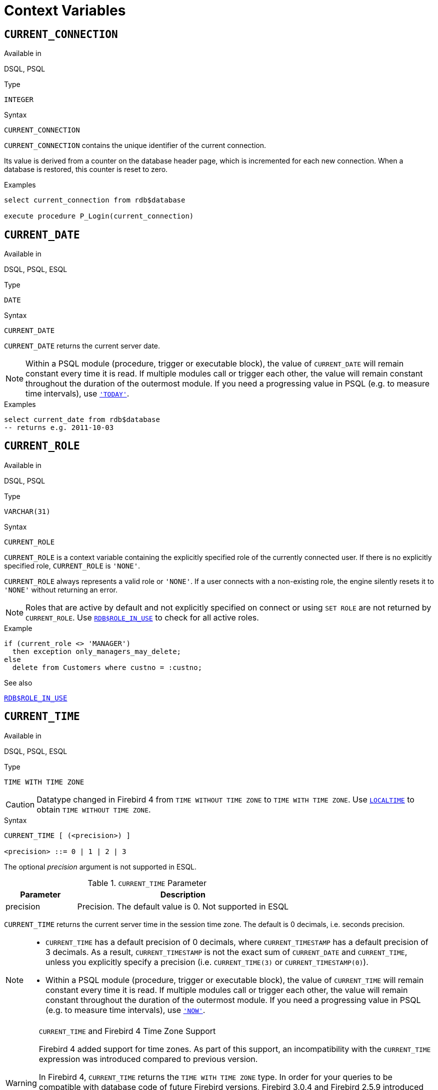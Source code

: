 [[fblangref40-contextvars]]
= Context Variables

[[fblangref40-contextvars-current-connection]]
== `CURRENT_CONNECTION`

.Available in
DSQL, PSQL

.Type
`INTEGER`

.Syntax
[listing]
----
CURRENT_CONNECTION
----

`CURRENT_CONNECTION` contains the unique identifier of the current connection.

Its value is derived from a counter on the database header page, which is incremented for each new connection.
When a database is restored, this counter is reset to zero.

.Examples
[source]
----
select current_connection from rdb$database

execute procedure P_Login(current_connection)
----

[[fblangref40-contextvars-current-date]]
== `CURRENT_DATE`

.Available in
DSQL, PSQL, ESQL

.Type
`DATE`

.Syntax
[listing]
----
CURRENT_DATE
----

`CURRENT_DATE` returns the current server date.

[NOTE]
====
Within a PSQL module (procedure, trigger or executable block), the value of `CURRENT_DATE` will remain constant every time it is read.
If multiple modules call or trigger each other, the value will remain constant throughout the duration of the outermost module.
If you need a progressing value in PSQL (e.g. to measure time intervals), use <<fblangref40-contextvars-today>>.
====

.Examples
[source]
----
select current_date from rdb$database
-- returns e.g. 2011-10-03
----

[[fblangref40-contextvars-current-role]]
== `CURRENT_ROLE`

.Available in
DSQL, PSQL

.Type
`VARCHAR(31)`

.Syntax
[listing]
----
CURRENT_ROLE
----

`CURRENT_ROLE` is a context variable containing the explicitly specified role of the currently connected user.
If there is no explicitly specified role, `CURRENT_ROLE` is `'NONE'`.

`CURRENT_ROLE` always represents a valid role or `'NONE'`.
If a user connects with a non-existing role, the engine silently resets it to `'NONE'` without returning an error.

[NOTE]
====
Roles that are active by default and not explicitly specified on connect or using `SET ROLE` are not returned by `CURRENT_ROLE`.
Use <<fblangref40-scalarfuncs-roleinuse,`RDB$ROLE_IN_USE`>> to check for all active roles.
====

.Example
[source]
----
if (current_role <> 'MANAGER')
  then exception only_managers_may_delete;
else
  delete from Customers where custno = :custno;
----

.See also
<<fblangref40-scalarfuncs-roleinuse,`RDB$ROLE_IN_USE`>>

[[fblangref40-contextvars-current-time]]
== `CURRENT_TIME`

.Available in
DSQL, PSQL, ESQL

.Type
`TIME WITH TIME ZONE`

[CAUTION]
====
Datatype changed in Firebird 4 from `TIME WITHOUT TIME ZONE` to `TIME WITH TIME ZONE`.
Use <<fblangref40-contextvars-localtime>> to obtain `TIME WITHOUT TIME ZONE`.
====

.Syntax
[listing]
----
CURRENT_TIME [ (<precision>) ]

<precision> ::= 0 | 1 | 2 | 3
----

The optional _precision_ argument is not supported in ESQL.

[[fblangref40-funcs-tbl-current_time]]
.`CURRENT_TIME` Parameter
[cols="<1,<3", options="header",stripes="none"]
|===
^| Parameter
^| Description

|precision
|Precision.
The default value is 0.
Not supported in ESQL
|===

`CURRENT_TIME` returns the current server time in the session time zone.
The default is 0 decimals, i.e. seconds precision.

[NOTE]
====
* `CURRENT_TIME` has a default precision of 0 decimals, where `CURRENT_TIMESTAMP` has a default precision of 3 decimals.
As a result, `CURRENT_TIMESTAMP` is not the exact sum of `CURRENT_DATE` and `CURRENT_TIME`, unless you explicitly specify a precision (i.e. `CURRENT_TIME(3)` or `CURRENT_TIMESTAMP(0)`).
* Within a PSQL module (procedure, trigger or executable block), the value of `CURRENT_TIME` will remain constant every time it is read.
If multiple modules call or trigger each other, the value will remain constant throughout the duration of the outermost module.
If you need a progressing value in PSQL (e.g. to measure time intervals), use <<fblangref40-contextvars-now>>.
====

.`CURRENT_TIME` and Firebird 4 Time Zone Support
[WARNING]
====
Firebird 4 added support for time zones.
As part of this support, an incompatibility with the `CURRENT_TIME` expression was introduced compared to previous version.

In Firebird 4, `CURRENT_TIME` returns the `TIME WITH TIME ZONE` type.
In order for your queries to be compatible with database code of future Firebird versions, Firebird 3.0.4 and Firebird 2.5.9 introduced the <<fblangref40-contextvars-localtime>> expression.
In Firebird 3.0.4 and Firebird 2.5.9, `LOCALTIME` is a synonym for `CURRENT_TIME`.

In Firebird 4, `LOCALTIME` continues to work as it does in Firebird 3.0.4 and higher and Firebird 2.5.9 (returning `TIME [WITHOUT TIME ZONE]`), while `CURRENT_TIME` now returns a different data type, `TIME WITH TIME ZONE`.
====

.Examples
[source]
----
select current_time from rdb$database
-- returns e.g. 14:20:19.0000

select current_time(2) from rdb$database
-- returns e.g. 14:20:23.1200
----

.See also
<<fblangref40-contextvars-current-timestamp>>, <<fblangref40-contextvars-localtime>>, <<fblangref40-contextvars-localtimestamp>>

[[fblangref40-contextvars-current-timestamp]]
== `CURRENT_TIMESTAMP`

.Available in
DSQL, PSQL, ESQL

.Type
`TIMESTAMP WITH TIME ZONE`

[CAUTION]
====
Datatype changed in Firebird 4 from `TIMESTAMP WITHOUT TIME ZONE` to `TIMESTAMP WITH TIME ZONE`.
Use <<fblangref40-contextvars-localtimestamp>> to obtain `TIMESTAMP WITHOUT TIME ZONE`.
====

.Syntax
[listing]
----
CURRENT_TIMESTAMP [ (<precision>) ]

<precision> ::= 0 | 1 | 2 | 3
----

The optional _precision_ argument is not supported in ESQL.

[[fblangref40-funcs-tbl-current_timestamp]]
.`CURRENT_TIMESTAMP` Parameter
[cols="<1,<3", options="header",stripes="none"]
|===
^| Parameter
^| Description

|precision
|Precision.
The default value is 3.
Not supported in ESQL
|===

`CURRENT_TIMESTAMP` returns the current server date and time in the session time zone.
The default is 3 decimals, i.e. milliseconds precision.

[NOTE]
====
* The default precision of `CURRENT_TIME` is 0 decimals, so `CURRENT_TIMESTAMP` is not the exact sum of `CURRENT_DATE` and `CURRENT_TIME`, unless you explicitly specify a precision (i.e. `CURRENT_TIME(3)` or `CURRENT_TIMESTAMP(0)`).
* Within a PSQL module (procedure, trigger or executable block), the value of `CURRENT_TIMESTAMP` will remain constant every time it is read.
If multiple modules call or trigger each other, the value will remain constant throughout the duration of the outermost module.
If you need a progressing value in PSQL (e.g. to measure time intervals), use <<fblangref40-contextvars-now>>.
====

.`CURRENT_TIMESTAMP` and Firebird 4 Time Zone Support
[WARNING]
====
Firebird 4 added support for time zones.
As part of this support, an incompatibility with the `CURRENT_TIMESTAMP` expression was introduced compared to previous versions.

In Firebird 4, `CURRENT_TIMESTAMP` returns the `TIMESTAMP WITH TIME ZONE` type.
In order for your queries to be compatible with database code of future Firebird versions, Firebird 3.0.4 and Firebird 2.5.9 introduced the <<fblangref40-contextvars-localtimestamp>> expression.
In Firebird 3.0.4 and Firebird 2.5.9, `LOCALTIMESTAMP` is a synonym for `CURRENT_TIMESTAMP`.

In Firebird 4, `LOCALTIMESTAMP` continues to work as it does in Firebird 3.0.4 and higher and Firebird 2.5.9 (returning `TIMESTAMP [WITHOUT TIME ZONE]`), while `CURRENT_TIMESTAMP` now returns a different data type, `TIMESTAMP WITH TIME ZONE`.
====

.Examples
[source]
----
select current_timestamp from rdb$database
-- returns e.g. 2008-08-13 14:20:19.6170

select current_timestamp(2) from rdb$database
-- returns e.g. 2008-08-13 14:20:23.1200
----

.See also
<<fblangref40-contextvars-current-time>>, <<fblangref40-contextvars-localtime>>, <<fblangref40-contextvars-localtimestamp>>

[[fblangref40-contextvars-current-transaction]]
== `CURRENT_TRANSACTION`

.Available in
DSQL, PSQL

.Type
`BIGINT`

.Syntax
[listing]
----
CURRENT_TRANSACTION
----

`CURRENT_TRANSACTION` contains the unique identifier of the current transaction.

Its value is derived from a counter on the database header page, which is incremented for each new transaction.
When a database is restored, this counter is reset to zero.

.Examples
[source]
----
select current_transaction from rdb$database

New.Txn_ID = current_transaction;
----

[[fblangref40-contextvars-current-user]]
== `CURRENT_USER`

.Available in
DSQL, PSQL

.Type
`VARCHAR(31)`

.Syntax
[listing]
----
CURRENT_USER
----

`CURRENT_USER` is a context variable containing the name of the currently connected user.
It is fully equivalent to <<fblangref40-contextvars-user>>.

.Example
[source]
----
create trigger bi_customers for customers before insert as
begin
    New.added_by  = CURRENT_USER;
    New.purchases = 0;
end
----

[[fblangref40-contextvars-deleting]]
== `DELETING`

.Available in
PSQL

.Type
`BOOLEAN`

.Syntax
[listing]
----
DELETING
----

Available in triggers only, `DELETING` indicates if the trigger fired for a `DELETE` operation.
Intended for use in <<fblangref40-ddl-trgr-relntrigger-rowevent,multi-action triggers>>.

.Example
[source]
----
if (deleting) then
begin
  insert into Removed_Cars (id, make, model, removed)
    values (old.id, old.make, old.model, current_timestamp);
end
----

[[fblangref40-contextvars-gdscode]]
== `GDSCODE`

.Available in
PSQL

.Type
`INTEGER`

.Syntax
[listing]
----
GDSCODE
----

In a "```WHEN ... DO```" error handling block, the `GDSCODE` context variable contains the numerical representation of the current Firebird error code.
Prior to Firebird 2.0, `GDSCODE` was only set in `WHEN GDSCODE` handlers.
Now it may also be non-zero in `WHEN ANY`, `WHEN SQLCODE`, `WHEN SQLSTATE` and `WHEN EXCEPTION` blocks, provided that the condition raising the error corresponds with a Firebird error code.
Outside error handlers, `GDSCODE` is always 0.
Outside PSQL, it doesn't exist at all.

[NOTE]
====
After `WHEN GDSCODE`, you must use symbolic names like `grant_obj_notfound` etc.
But the `GDSCODE` context variable is an `INTEGER`.
If you want to compare it against a specific error, the numeric value must be used, e.g.
`335544551` for `grant_obj_notfound`.
====

.Example
[source]
----
when gdscode grant_obj_notfound, gdscode grant_fld_notfound,
   gdscode grant_nopriv, gdscode grant_nopriv_on_base
do
begin
  execute procedure log_grant_error(gdscode);
  exit;
end
----

[[fblangref40-contextvars-inserting]]
== `INSERTING`

.Available in
PSQL

.Type
`BOOLEAN`

.Syntax
[listing]
----
INSERTING
----

Available in triggers only, `INSERTING` indicates if the trigger fired because of an `INSERT` operation.
Intended for use in <<fblangref40-ddl-trgr-relntrigger-rowevent,multi-action triggers>>.

.Example
[source]
----
if (inserting or updating) then
begin
  if (new.serial_num is null) then
    new.serial_num = gen_id(gen_serials, 1);
end
----

[[fblangref40-contextvars-localtime]]
== `LOCALTIME`

.Available in
DSQL, PSQL, ESQL

.Type
`TIME`

.Syntax
[listing]
----
LOCALTIME [ (<precision>) ]

<precision> ::= 0 | 1 | 2 | 3
----

The optional _precision_ argument is not supported in ESQL.

[[fblangref40-funcs-tbl-localtime]]
.`LOCALTIME` Parameter
[cols="<1,<3", options="header",stripes="none"]
|===
^| Parameter
^| Description

|precision
|Precision.
The default value is 0.
Not supported in ESQL
|===

`LOCALTIME` returns the current server time in the session time zone.
The default is 0 decimals, i.e. seconds precision.

[NOTE]
====
* `LOCALTIME` was introduced in Firebird 3.0.4 and Firebird 2.5.9 as an alias of `CURRENT_TIME`.
In Firebird 4, `CURRENT_TIME` returns a `TIME WITH TIME ZONE` instead of a `TIME [WITHOUT TIME ZONE]`, while `LOCALTIME` returns `TIME [WITHOUT TIME ZONE]`.
It is recommended to use `LOCALTIME` when you do not need time zone information.
* `LOCALTIME` has a default precision of 0 decimals, where `LOCALTIMESTAMP` has a default precision of 3 decimals.
As a result, `LOCALTIMESTAMP` is not the exact sum of `CURRENT_DATE` and `LOCALTIME`, unless you explicitly specify a precision (i.e. `LOCALTIME(3)` or `LOCALTIMESTAMP(0)`).
* Within a PSQL module (procedure, trigger or executable block), the value of `LOCALTIME` will remain constant every time it is read.
If multiple modules call or trigger each other, the value will remain constant throughout the duration of the outermost module.
If you need a progressing value in PSQL (e.g. to measure time intervals), use <<fblangref40-contextvars-now>>.
====

.Examples
[source]
----
select localtime from rdb$database
-- returns e.g. 14:20:19.0000

select localtime(2) from rdb$database
-- returns e.g. 14:20:23.1200
----

.See also
<<fblangref40-contextvars-current-time>>, <<fblangref40-contextvars-localtimestamp>>

[[fblangref40-contextvars-localtimestamp]]
== `LOCALTIMESTAMP`

.Available in
DSQL, PSQL, ESQL

.Type
`TIMESTAMP`

.Syntax
[listing]
----
LOCALTIMESTAMP [ (<precision>) ]

<precision> ::= 0 | 1 | 2 | 3
----

The optional _precision_ argument is not supported in ESQL.

[[fblangref40-funcs-tbl-localtimestamp]]
.`LOCALTIMESTAMP` Parameter
[cols="<1,<3", options="header",stripes="none"]
|===
^| Parameter
^| Description

|precision
|Precision.
The default value is 3.
Not supported in ESQL
|===

`LOCALTIMESTAMP` returns the current server date and time in the session time zone.
The default is 3 decimals, i.e. milliseconds precision.

[NOTE]
====
* `LOCALTIMESTAMP` was introduced in Firebird 3.0.4 and Firebird 2.5.9 as a synonym of `CURRENT_TIMESTAMP`.
In Firebird 4, `CURRENT_TIMESTAMP` returns a `TIMESTAMP WITH TIME ZONE` instead of a `TIMESTAMP [WITHOUT TIME ZONE]`, while `LOCALTIMESTAMP` returns `TIMESTAMP [WITHOUT TIME ZONE]`.
It is recommended to use `LOCALTIMESTAMP` when you do not need time zone information.
* The default precision of `LOCALTIME` is 0 decimals, so `LOCALTIMESTAMP` is not the exact sum of `CURRENT_DATE` and `LOCALTIME`, unless you explicitly specify a precision (i.e. `LOCATIME(3)` or `LOCALTIMESTAMP(0)`).
* Within a PSQL module (procedure, trigger or executable block), the value of `LOCALTIMESTAMP` will remain constant every time it is read.
If multiple modules call or trigger each other, the value will remain constant throughout the duration of the outermost module.
If you need a progressing value in PSQL (e.g. to measure time intervals), use <<fblangref40-contextvars-now>>.
====

.Examples
[source]
----
select localtimestamp from rdb$database
-- returns e.g. 2008-08-13 14:20:19.6170

select localtimestamp(2) from rdb$database
-- returns e.g. 2008-08-13 14:20:23.1200
----

.See also
<<fblangref40-contextvars-current-timestamp>>, <<fblangref40-contextvars-localtime>>

[[fblangref40-contextvars-new]]
== `NEW`

.Available in
PSQL, triggers only

.Type
Record type

.Syntax
[listing,subs=+quotes]
----
NEW.__column_name__
----

[[fblangref40-funcs-tbl-new]]
.`NEW` Parameters
[cols="<1,<3", options="header",stripes="none"]
|===
^| Parameter
^| Description

|column_name
|Column name to access
|===

`NEW` contains the new version of a database record that has just been inserted or updated.
Starting with Firebird 2.0 it is read-only in `AFTER` triggers.

[NOTE]
====
In multi-action triggers -- introduced in Firebird 1.5 -- `NEW` is always available.
However, if the trigger is fired by a `DELETE`, there will be no new version of the record.
In that situation, reading from `NEW` will always return `NULL`;
writing to it will cause a runtime exception.
====

[[fblangref40-contextvars-now]]
== `'NOW'`

.Available in
DSQL, PSQL, ESQL

.Type
`CHAR(3)`

`'NOW'` is not a variable, but a string literal or datetime mnemonic.
It is, however, special in the sense that when you `CAST()` it to a date/time type, you will get the current date and/or time.
Since Firebird 2.0 the precision is 3 decimals, i.e. milliseconds. `'NOW'` is case-insensitive, and the engine ignores leading or trailing spaces when casting.

[NOTE]
====
* `'NOW'` always returns the actual date/time, even in PSQL modules, where <<fblangref40-contextvars-current-date>>, <<fblangref40-contextvars-current-time>> and <<fblangref40-contextvars-current-timestamp>> return the same value throughout the duration of the outermost routine.
This makes `'NOW'` useful for measuring time intervals in triggers, procedures and executable blocks.
* Except in the situation mentioned above, reading <<fblangref40-contextvars-current-date>>, <<fblangref40-contextvars-current-time>> and <<fblangref40-contextvars-current-timestamp>> is generally preferable to casting `'NOW'`.
Be aware though that `CURRENT_TIME` defaults to seconds precision; to get milliseconds precision, use `CURRENT_TIME(3)`.
* Firebird 3 and earlier allowed the use of `'NOW'` in datetime literals (a.k.a. "`shorthand casts"`), this is no longer allowed in Firebird 4.
====

.Examples
[source]
----
select 'Now' from rdb$database
-- returns 'Now'

select cast('Now' as date) from rdb$database
-- returns e.g. 2008-08-13

select cast('now' as time) from rdb$database
-- returns e.g. 14:20:19.6170

select cast('NOW' as timestamp) from rdb$database
-- returns e.g. 2008-08-13 14:20:19.6170
----

[[fblangref40-contextvars-old]]
== `OLD`

.Available in
PSQL, triggers only

.Type
Record type

.Syntax
[listing,subs=+quotes]
----
OLD.__column_name__
----

[[fblangref40-funcs-tbl-old]]
.`OLD` Parameters
[cols="<1,<3", options="header",stripes="none"]
|===
^| Parameter
^| Description

|column_name
|Column name to access
|===

`OLD` contains the existing version of a database record just before a deletion or update.
Starting with Firebird 2.0 it is read-only.

[NOTE]
====
In multi-action triggers -- introduced in Firebird 1.5 -- `OLD` is always available.
However, if the trigger is fired by an `INSERT`, there is obviously no pre-existing version of the record.
In that situation, reading from `OLD` will always return `NULL`;
writing to it will cause a runtime exception.
====

[[fblangref40-contextvars-resetting]]
== `RESETTING`

.Available in
PSQL

.Type
`BOOLEAN`

.Syntax
[listing]
----
RESETTING
----

Available in triggers only, `RESETTING` indicates if the trigger fired during a session reset.
Its value is TRUE if session reset is in progress and FALSE otherwise.
Intended for use in `ON DISCONNECT` and `ON CONNECT` database triggers to detect an <<fblangref40-management-session-reset-alter,`ALTER SESSION RESET`>>.

[[fblangref40-contextvars-row-count]]
== `ROW_COUNT`

.Available in
PSQL

.Type
`INTEGER`

.Syntax
[listing]
----
ROW_COUNT
----

The `ROW_COUNT` context variable contains the number of rows affected by the most recent DML statement (`INSERT`, `UPDATE`, `DELETE`, `SELECT` or `FETCH`) in the current trigger, stored procedure or executable block.

.Behaviour with `SELECT` and `FETCH`
* After a singleton `SELECT`, `ROW_COUNT` is 1 if a data row was retrieved and 0 otherwise.
* In a `FOR SELECT` loop, `ROW_COUNT` is incremented with every iteration (starting at 0 before the first).
* After a `FETCH` from a cursor, `ROW_COUNT` is 1 if a data row was retrieved and 0 otherwise.
Fetching more records from the same cursor does _not_ increment `ROW_COUNT` beyond 1.
* In Firebird 1.5.x, `ROW_COUNT` is 0 after any type of `SELECT` statement.

[NOTE]
====
`ROW_COUNT` cannot be used to determine the number of rows affected by an `EXECUTE STATEMENT` or `EXECUTE PROCEDURE` command.
====

.Example
[source]
----
update Figures set Number = 0 where id = :id;
if (row_count = 0) then
  insert into Figures (id, Number) values (:id, 0);
----

[[fblangref40-contextvars-sqlcode]]
== `SQLCODE`

.Available in
PSQL

.Deprecated in
2.5.1

.Type
`INTEGER`

.Syntax
[listing]
----
SQLCODE
----

In a "```WHEN ... DO```" error handling block, the `SQLCODE` context variable contains the current SQL error code.
Prior to Firebird 2.0, `SQLCODE` was only set in `WHEN SQLCODE` and `WHEN ANY` handlers.
Now it may also be non-zero in `WHEN GDSCODE`, `WHEN SQLSTATE` and `WHEN EXCEPTION` blocks, provided that the condition raising the error corresponds with an SQL error code.
Outside error handlers, `SQLCODE` is always 0.
Outside PSQL, it doesn't exist at all.

[WARNING]
====
`SQLCODE` is now deprecated in favour of the SQL-2003-compliant <<fblangref40-contextvars-sqlstate>> status code.
Support for `SQLCODE` and `WHEN SQLCODE` will be discontinued in some future version of Firebird.
====

.Example
[source]
----
when any
do
begin
  if (sqlcode <> 0) then
    Msg = 'An SQL error occurred!';
  else
    Msg = 'Something bad happened!';
  exception ex_custom Msg;
end
----

[[fblangref40-contextvars-sqlstate]]
== `SQLSTATE`

.Available in
PSQL

.Added in
2.5.1

.Type
`CHAR(5)`

.Syntax
[listing]
----
SQLSTATE
----

In a "```WHEN ... DO```" error handler, the `SQLSTATE` context variable contains the 5-character, SQL-2003-compliant status code resulting from the statement that raised the error.
Outside error handlers, `SQLSTATE` is always `'00000'`.
Outside PSQL, it is not available at all.

[NOTE]
====
* `SQLSTATE` is destined to replace `SQLCODE`.
The latter is now deprecated in Firebird and will disappear in some future version.
* Firebird does not (yet) support the syntax "```WHEN SQLSTATE ... DO```".
You have to use `WHEN ANY` and test the `SQLSTATE` variable within the handler.
* Each `SQLSTATE` code is the concatenation of a 2-character class and a 3-character subclass.
Classes _00_ (successful completion), _01_ (warning) and _02_ (no data) represent [term]_completion conditions_.
Every status code outside these classes is an [term]_exception_.
Because classes _00_, _01_ and _02_ don't raise an error, they won't ever show up in the `SQLSTATE` variable.
* For a complete listing of `SQLSTATE` codes, consult the <<fblangref40-appx02-tbl-sqlstates,SQLSTATE Codes and Message Texts>> section in [ref]_Appendix B: Exception Handling, Codes and Messages_.
====

.Example
[source]
----
when any
do
begin
  Msg = case sqlstate
          when '22003' then 'Numeric value out of range.'
          when '22012' then 'Division by zero.'
          when '23000' then 'Integrity constraint violation.'
          else 'Something bad happened! SQLSTATE = ' || sqlstate
        end;
  exception ex_custom Msg;
end
----

[[fblangref40-contextvars-today]]
== `'TODAY'`

.Available in
DSQL, PSQL, ESQL

.Type
`CHAR(5)`

`'TODAY'` is not a variable, but a string literal or date mnemonic.
It is, however, special in the sense that when you `CAST()` it to a date/time type, you will get the current date.
`'TODAY'` is case-insensitive, and the engine ignores leading or trailing spaces when casting.

[NOTE]
====
* `'TODAY'` always returns the actual date, even in PSQL modules, where <<fblangref40-contextvars-current-date>>, <<fblangref40-contextvars-current-time>> and <<fblangref40-contextvars-current-timestamp>> return the same value throughout the duration of the outermost routine.
This makes `'TODAY'` useful for measuring time intervals in triggers, procedures and executable blocks (at least if your procedures are running for days).
* Except in the situation mentioned above, reading `CURRENT_DATE`, is generally preferable to casting `'TODAY'`.
* Firebird 3 and earlier allowed the use of `'TODAY'` in datetime literals (a.k.a. "`shorthand casts"`), this is no longer allowed in Firebird 4.
====

.Examples
[source]
----
select 'Today' from rdb$database
-- returns 'Today'

select cast('Today' as date) from rdb$database
-- returns e.g. 2011-10-03

select cast('TODAY' as timestamp) from rdb$database
-- returns e.g. 2011-10-03 00:00:00.0000
----

[[fblangref40-contextvars-tomorrow]]
== `'TOMORROW'`

.Available in
DSQL, PSQL, ESQL

.Type
`CHAR(8)`

`'TOMORROW'` is not a variable, but a string literal.
It is, however, special in the sense that when you `CAST()` it to a date/time type, you will get the date of the next day.
See also <<fblangref40-contextvars-today>>.

.Examples
[source]
----
select 'Tomorrow' from rdb$database
-- returns 'Tomorrow'

select cast('Tomorrow' as date) from rdb$database
-- returns e.g. 2011-10-04

select cast('TOMORROW' as timestamp) from rdb$database
-- returns e.g. 2011-10-04 00:00:00.0000
----

[[fblangref40-contextvars-updating]]
== `UPDATING`

.Available in
PSQL

.Type
`BOOLEAN`

.Syntax
[listing]
----
UPDATING
----

Available in triggers only, `UPDATING` indicates if the trigger fired because of an `UPDATE` operation.
Intended for use in <<fblangref40-ddl-trgr-relntrigger-rowevent,multi-action triggers>>.

.Example
[source]
----
if (inserting or updating) then
begin
  if (new.serial_num is null) then
    new.serial_num = gen_id(gen_serials, 1);
end
----

[[fblangref40-contextvars-yesterday]]
== `'YESTERDAY'`

.Available in
DSQL, PSQL, ESQL

.Type
`CHAR(9)`

`'YESTERDAY'` is not a variable, but a string literal.
It is, however, special in the sense that when you `CAST()` it to a date/time type, you will get the date of the day before.
See also <<fblangref40-contextvars-today>>.

.Examples
[source]
----
select 'Yesterday' from rdb$database
-- returns 'Yesterday'

select cast('Yesterday as date) from rdb$database
-- returns e.g. 2011-10-02

select cast('YESTERDAY' as timestamp) from rdb$database
-- returns e.g. 2011-10-02 00:00:00.0000
----

[[fblangref40-contextvars-user]]
== `USER`

.Available in
DSQL, PSQL

.Type
`VARCHAR(31)`

.Syntax
[listing]
----
USER
----

`USER` is a context variable containing the name of the currently connected user.
It is fully equivalent to <<fblangref40-contextvars-current-user>>.

.Example
[source]
----
create trigger bi_customers for customers before insert as
begin
  New.added_by  = USER;
  New.purchases = 0;
end
----
